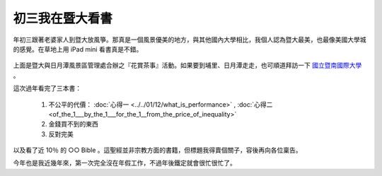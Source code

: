 初三我在暨大看書
================================================================================

.. figure:: hoamon_is_reading.jpg
    :width: 100%
    :align: center

年初三跟著老婆家人到暨大放風箏。那真是一個風景優美的地方，與其他國內大學相比，\
我個人認為暨大最美，也最像美國大學城的感覺。在草地上用 iPad mini 看書真是不錯。

.. more::

.. figure:: http://www.ncnu.edu.tw/ncnuweb/units/share/130128_sa.jpg
    :width: 100%
    :align: center

上面是暨大與日月潭風景區管理處合辦之『花賞茶事』活動。\
如果要到埔里、日月潭走走，也可順道拜訪一下 `國立暨南國際大學 <http://www.ncnu.edu.tw>`_ 。

這次過年看完了三本書：

 1. 不公平的代價： :doc:`心得一 <../../01/12/what_is_performance>` , :doc:`心得二 <of_the_1___by_the_1___for_the_1__from_the_price_of_inequality>`
 #. 金錢買不到的東西
 #. 反對完美

以及看了近 10％ 的 ○○ Bible 。這聖經並非宗教方面的書籍，但標題我得賣個關子，\
容後再向各位稟告。

今年也是我近幾年來，第一次完全沒在年假工作，不過年後鐵定就會很忙很忙了。

.. author:: default
.. categories:: chinese
.. tags:: reading
.. comments::
